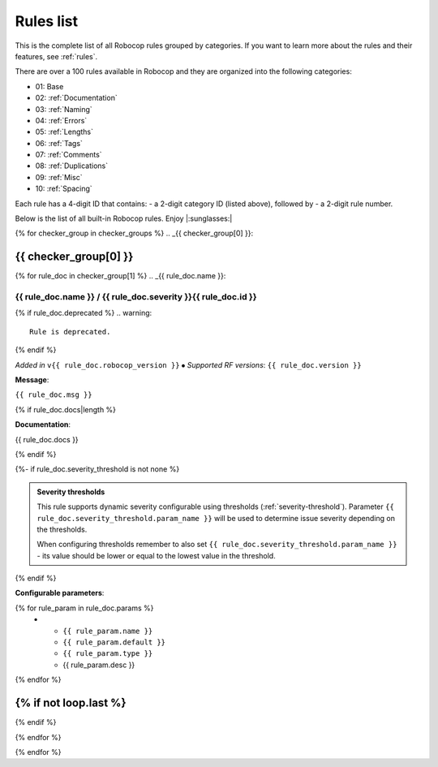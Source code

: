 .. _rules list:

**********
Rules list
**********

This is the complete list of all Robocop rules grouped by categories.
If you want to learn more about the rules and their features, see :ref:`rules`.

There are over a 100 rules available in Robocop and they are organized into the following categories:

* 01: Base
* 02: :ref:`Documentation`
* 03: :ref:`Naming`
* 04: :ref:`Errors`
* 05: :ref:`Lengths`
* 06: :ref:`Tags`
* 07: :ref:`Comments`
* 08: :ref:`Duplications`
* 09: :ref:`Misc`
* 10: :ref:`Spacing`

Each rule has a 4-digit ID that contains:
- a 2-digit category ID (listed above), followed by
- a 2-digit rule number.

Below is the list of all built-in Robocop rules. Enjoy |:sunglasses:|

{% for checker_group in checker_groups %}
.. _{{ checker_group[0] }}:

{{ checker_group[0] }}
----------------------
{% for rule_doc in checker_group[1] %}
.. _{{ rule_doc.name }}:

{{ rule_doc.name }} / {{ rule_doc.severity }}{{ rule_doc.id }}
^^^^^^^^^^^^^^^^^^^^^^^^^^^^^^^^^^^^^^^^^^^^^^^^^^^^^^^^^^^^^^

{% if rule_doc.deprecated %}
.. warning::

      Rule is deprecated.
{% endif %}

*Added in* ``v{{ rule_doc.robocop_version }}`` ⦁ *Supported RF versions*: ``{{ rule_doc.version }}``

**Message**:

``{{ rule_doc.msg }}``

{% if rule_doc.docs|length %}

**Documentation**:

.. highlight:: robotframework
   :force:

{{ rule_doc.docs }}

{% endif %}

{%- if rule_doc.severity_threshold is not none %}

.. admonition:: Severity thresholds
   :class: note

   This rule supports dynamic severity configurable using thresholds (:ref:`severity-threshold`).
   Parameter ``{{ rule_doc.severity_threshold.param_name }}`` will be used to determine issue severity depending on the thresholds.

   When configuring thresholds remember to also set ``{{ rule_doc.severity_threshold.param_name }}`` - its value should be lower or
   equal to the lowest value in the threshold.

{% endif %}

**Configurable parameters**:

.. list-table::
  :width: 100%
  :widths: auto
  :header-rows: 1

  * - Name
    - Default value
    - Type
    - Description
{% for rule_param in rule_doc.params %}
  * - ``{{ rule_param.name }}``
    - ``{{ rule_param.default }}``
    - ``{{ rule_param.type }}``
    - {{ rule_param.desc }}
{% endfor %}

{% if not loop.last %}
----
{% endif %}

{% endfor %}


{% endfor %}
